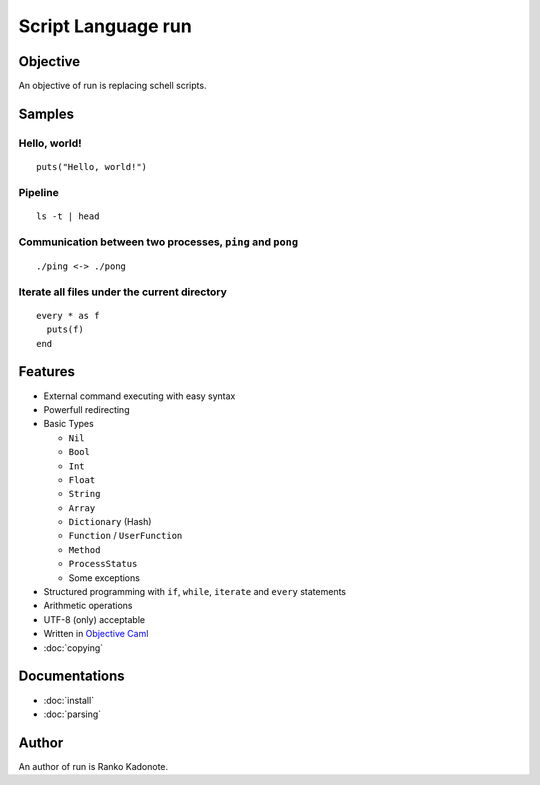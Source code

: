 
Script Language run
*******************

Objective
=========

An objective of run is replacing schell scripts.

Samples
=======

Hello, world!
-------------

::

  puts("Hello, world!")

Pipeline
--------

::

  ls -t | head

Communication between two processes, ``ping`` and ``pong``
----------------------------------------------------------

::

  ./ping <-> ./pong

Iterate all files under the current directory
---------------------------------------------

::

  every * as f
    puts(f)
  end

Features
========

* External command executing with easy syntax
* Powerfull redirecting
* Basic Types

  * ``Nil``
  * ``Bool``
  * ``Int``
  * ``Float``
  * ``String``
  * ``Array``
  * ``Dictionary`` (Hash)
  * ``Function`` / ``UserFunction``
  * ``Method``
  * ``ProcessStatus``
  * Some exceptions

* Structured programming with ``if``, ``while``, ``iterate`` and ``every``
  statements
* Arithmetic operations
* UTF-8 (only) acceptable
* Written in `Objective Caml <http://caml.inria.fr/ocaml/index.en.html>`_
* :doc:`copying`

Documentations
==============

* :doc:`install`
* :doc:`parsing`

Author
======

An author of run is Ranko Kadonote.

.. vim: tabstop=2 shiftwidth=2 expandtab softtabstop=2 filetype=rst
